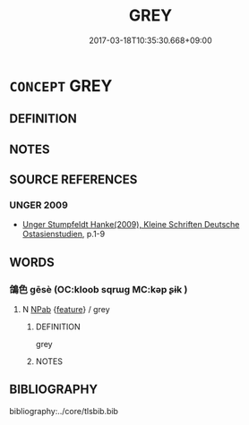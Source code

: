 # -*- mode: mandoku-tls-view -*-
#+TITLE: GREY
#+DATE: 2017-03-18T10:35:30.668+09:00        
#+STARTUP: content
* =CONCEPT= GREY
:PROPERTIES:
:CUSTOM_ID: uuid-c6ea8871-fe2b-4015-98f8-23b5952ea2f5
:END:
** DEFINITION



** NOTES

** SOURCE REFERENCES
*** UNGER 2009
 - [[cite:UNGER-2009][Unger Stumpfeldt Hanke(2009), Kleine Schriften Deutsche Ostasienstudien]], p.1-9

** WORDS
   :PROPERTIES:
   :VISIBILITY: children
   :END:
*** 鴿色 gēsè (OC:kloob sqrɯɡ MC:kəp ʂɨk )
:PROPERTIES:
:CUSTOM_ID: uuid-2a1cad28-0d8f-41a9-97fc-78dceff07ba6
:Char+: 鴿(196,6/17) 色(139,0/6) 
:GY_IDS+: uuid-e246dc1b-aa6e-480b-acd2-d53e89f9ce71 uuid-cc8dc6c9-2188-4748-8a43-4eb6ebc0e4ee
:PY+: gē sè    
:OC+: kloob sqrɯɡ    
:MC+: kəp ʂɨk    
:END: 
**** N [[tls:syn-func::#uuid-db0698e7-db2f-4ee3-9a20-0c2b2e0cebf0][NPab]] {[[tls:sem-feat::#uuid-4e92cef6-5753-4eed-a76b-7249c223316f][feature]]} / grey
:PROPERTIES:
:CUSTOM_ID: uuid-f56f3723-0d77-4e94-ab9a-d5041565870c
:END:
****** DEFINITION

grey

****** NOTES

** BIBLIOGRAPHY
bibliography:../core/tlsbib.bib

